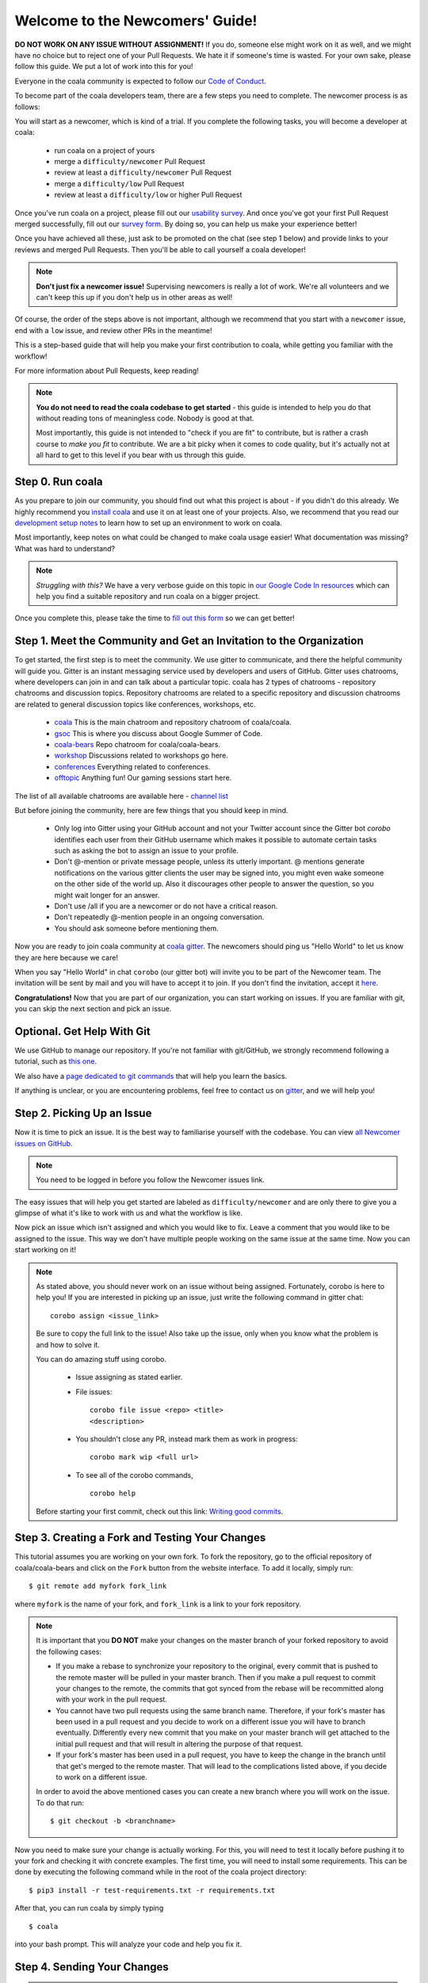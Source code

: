 .. _newcomer-guide:

Welcome to the Newcomers' Guide!
================================

**DO NOT WORK ON ANY ISSUE WITHOUT ASSIGNMENT!** If you do, someone else might
work on it as well, and we might have no choice but to reject one of your Pull
Requests. We hate it if someone's time is wasted. For your own sake, please
follow this guide. We put a lot of work into this for you!

Everyone in the coala community is expected to follow our
`Code of Conduct <http://coala.io/coc>`_.

To become part of the coala developers team, there are a few steps you need
to complete. The newcomer process is as follows:

You will start as a newcomer, which is kind of a trial. If you complete the
following tasks, you will become a developer at coala:

  - run coala on a project of yours
  - merge a ``difficulty/newcomer`` Pull Request
  - review at least a ``difficulty/newcomer`` Pull Request
  - merge a ``difficulty/low`` Pull Request
  - review at least a ``difficulty/low`` or higher Pull Request

Once you've run coala on a project, please fill out our
`usability survey <http://coala.io/usability>`_. And once you've got your first Pull
Request merged successfully, fill out our
`survey form <http://coala.io/newform>`_. By doing so, you can help us make your
experience better!

Once you have achieved all these, just ask to be promoted on the chat
(see step 1 below) and provide links to your reviews and merged Pull Requests.
Then you'll be able to call yourself a coala developer!

.. note::

    **Don't just fix a newcomer issue!** Supervising newcomers is really a lot
    of work. We're all volunteers and we can't keep this up if you don't help
    us in other areas as well!

Of course, the order of the steps above is not important, although we
recommend that you start with a ``newcomer`` issue, end with a ``low`` issue,
and review other PRs in the meantime!

This is a step-based guide that will help you make your first contribution
to coala, while getting you familiar with the workflow!

For more information about Pull Requests, keep reading!

.. note::

    **You do not need to read the coala codebase to get started** - this guide
    is intended to help you do that without reading tons of meaningless code.
    Nobody is good at that.

    Most importantly, this guide is not intended to "check if you are fit" to
    contribute, but is rather a crash course to *make you fit* to contribute. We
    are a bit picky when it comes to code quality, but it's actually not at all
    hard to get to this level if you bear with us through this guide.

Step 0. Run coala
-----------------

As you prepare to join our community, you should find out what this project
is about - if you didn't do this already. We highly recommend you
`install coala <https://coala.io/install>`_ and use it on at least one of your
projects. Also, we recommend that you read our
`development setup notes <http://coala.io/devsetup>`_
to learn how to set up an environment to work on coala.

Most importantly, keep notes on what could be changed to make coala usage
easier!  What documentation was missing? What was hard to understand?

.. note::

    *Struggling with this?* We have a very verbose guide on this topic in
    `our Google Code In resources <https://github.com/coala/coala/wiki/Google-Code-In-Task-Use-coala>`_
    which can help you find a suitable repository and run coala on a bigger
    project.

Once you complete this, please take the time to
`fill out this form <https://coala.io/usability>`_ so we can get better!

Step 1. Meet the Community and Get an Invitation to the Organization
--------------------------------------------------------------------

To get started, the first step is to meet the community. We use gitter to
communicate, and there the helpful community will guide you.
Gitter is an instant messaging service used by developers and users of GitHub.
Gitter uses chatrooms, where developers can join in and can talk about a
particular topic.
coala has 2 types of chatrooms - repository chatrooms and discussion topics.
Repository chatrooms are related to a specific repository and
discussion chatrooms are related to general discussion topics like
conferences, workshops, etc.

  * `coala <https://gitter.im/coala/coala>`_
    This is the main chatroom and repository chatroom of coala/coala.
  * `gsoc <https://gitter.im/coala/coala/gsoc>`_
    This is where you discuss about Google Summer of Code.
  * `coala-bears <https://gitter.im/coala/coala-bears>`_
    Repo chatroom for coala/coala-bears.
  * `workshop <https://gitter.im/coala/coala/workshops>`_
    Discussions related to workshops go here.
  * `conferences <https://gitter.im/coala/conferences>`_
    Everything related to conferences.
  * `offtopic <https://gitter.im/coala/coala/offtopic>`_
    Anything fun! Our gaming sessions start here.

The list of all available chatrooms are available here - `channel list <https://coala.io/channels>`_

But before joining the community, here are few things that you should
keep in mind.

  * Only log into Gitter using your GitHub account and not your Twitter account
    since the Gitter bot `corobo` identifies each user from their GitHub
    username which makes it possible to automate certain tasks such as asking
    the bot to assign an issue to your profile.
  * Don't @-mention or private message people, unless its utterly important.
    @ mentions generate notifications on the various gitter clients the user
    may be signed into, you might even wake someone on the other side of the
    world up. Also it discourages other people to answer the question,
    so you might wait longer for an answer.
  * Don't use /all if you are a newcomer or do not have a critical reason.
  * Don't repeatedly @-mention people in an ongoing conversation.
  * You should ask someone before mentioning them.

Now you are ready to join coala community at `coala gitter <https://coala.io/chat>`_.
The newcomers should ping us "Hello World" to let us know they are here
because we care!

When you say "Hello World" in chat ``corobo`` (our gitter bot) will invite you
to be part of the Newcomer team. The invitation will be sent by mail and you
will have to accept it to join. If you don't find the invitation, accept it
`here <https://github.com/coala>`__.

**Congratulations!** Now that you are part of our organization, you can start
working on issues. If you are familiar with git, you can skip the next section
and pick an issue.

Optional. Get Help With Git
---------------------------

We use GitHub to manage our repository. If you're not familiar with
git/GitHub, we strongly recommend following a tutorial, such as `this one
<https://try.github.io/levels/1/challenges/1>`_.

We also have a `page dedicated to git commands <http://coala.io/git>`_ that
will help you learn the basics.

If anything is unclear, or you are encountering problems, feel free
to contact us on `gitter <https://coala.io/chat>`_,
and we will help you!

Step 2. Picking Up an Issue
---------------------------

Now it is time to pick an issue.
It is the best way to familiarise yourself with the codebase.
You can view `all Newcomer issues on GitHub <https://coala.io/new>`_.

.. note::

    You need to be logged in before you follow the Newcomer issues link.

.. seealso::

    For more information about what bears are, please check the following link: `Writing Native bears <http://api.coala.io/en/latest/Developers/Writing_Native_Bears.html>`_

The easy issues that will help you get started are labeled as
``difficulty/newcomer`` and are only there to give you a glimpse of what
it's like to work with us and what the workflow is like.

Now pick an issue which isn't assigned and which you would like to fix.
Leave a comment that you would like to be assigned to the issue. This way
we don't have multiple people working on the same issue at the same time.
Now you can start working on it!

.. note::

    As stated above, you should never work on an issue without being
    assigned. Fortunately, corobo is here to help you! If you are
    interested in picking up an issue, just write the following command
    in gitter chat::

        corobo assign <issue_link>

    Be sure to copy the full link to the issue!
    Also take up the issue, only when you know what the problem is and
    how to solve it.

    You can do amazing stuff using corobo.

        * Issue assigning as stated earlier.
        * File issues::

            corobo file issue <repo> <title>
            <description>

        * You shouldn't close any PR, instead mark them as work in progress::

            corobo mark wip <full url>

        * To see all of the corobo commands, ::

            corobo help

    Before starting your first commit, check out this
    link: `Writing good commits <http://coala.io/commit>`_.

.. seealso::

    An important part of working on issues is documenting your work
    in such a way that it is easy for others to read and understand.
    A lot of Newcomer issues involve improving documentation.

    * For more information about writing good documentation,
      please check the following link: `Writing Documentation <https://api.coala.io/en/latest/Developers/Writing_Documentation.html>`_

    * For more information about how to style Python code
      according to the PEP8 code style convention,
      please check the following link:
      `PEP8 Style Guide for Python code <https://www.python.org/dev/peps/pep-0008/>`_

Step 3. Creating a Fork and Testing Your Changes
------------------------------------------------

This tutorial assumes you are working on your own fork. To fork the
repository, go to the official repository of coala/coala-bears and click on the
``Fork`` button from the website interface. To add it locally, simply run:

::

    $ git remote add myfork fork_link

where ``myfork`` is the name of your fork, and ``fork_link`` is a link to your
fork repository.

.. note::
   It is important that you **DO NOT** make your changes on the master branch
   of your forked repository to avoid the following cases:

   - If you make a rebase to synchronize your repository to the original,
     every commit that is pushed to the remote master will be pulled in your
     master branch. Then if you make a pull request to commit your changes to
     the remote, the commits that got synced from the rebase will be
     recommitted along with your work in the pull request.

   - You cannot have two pull requests using the same branch name. Therefore,
     if your fork's master has been used in a pull request and you decide to
     work on a different issue you will have to branch eventually. Differently
     every new commit that you make on your master branch will get attached to
     the initial pull request and that will result in altering the purpose of
     that request.

   - If your fork's master has been used in a pull request, you have to keep
     the change in the branch until that get's merged to the remote master.
     That will lead to the complications listed above, if you decide to work
     on a different issue.

   In order to avoid the above mentioned cases you can create a new branch
   where you will work on the issue. To do that run:

   ::

        $ git checkout -b <branchname>

Now you need to make sure your change is actually working. For this, you will
need to test it locally before pushing it to your fork and checking it with
concrete examples. The first time, you will need to install some requirements.
This can be done by executing the following command while in the root of the
coala project directory:

::

    $ pip3 install -r test-requirements.txt -r requirements.txt

After that, you can run coala by simply typing

::

    $ coala

into your bash prompt. This will analyze your code and help you fix it.

.. seealso::

    `Executing tests <http://api.coala.io/en/latest/Developers/Executing_Tests.html>`_

Step 4. Sending Your Changes
----------------------------

.. note::

   Before committing your changes, please check that you are indeed in a
   development branch created in step 4. To check if you are in a branch, type:

   ::

         $ git branch

   Your current branch will have an asterisk (\*) next to it. Ensure that there
   is no asterisk next to the master branch.

Now that you've fixed the issue, you've tested it, and you think it is ready
to be merged, create a commit and push it to your fork, using:

::

    $ git push myfork

where ``myfork`` is the name of your fork that you added at the previous step.

.. note::

    You can also add a profile picture to your Github account so that
    you can stand out from the crowd!

Step 5. Creating a Pull Request
-------------------------------

Now that your commit has been sent to your fork, it is time
to create a ``Pull Request``. You can do this by accessing your fork on GitHub
and clicking ``New Pull Request``.

**Congratulations!** You have now created your first ``Pull Request``!

.. note::

    Do not delete your comments on Github, because that makes it hard for other
    developers to follow that issue. If there is a typo or a task list to be
    updated, you can edit your comment instead. If you need to add new
    information, make a new comment.

If you know you have more work to do on this ``Pull Request`` before it is
ready to be accepted, you can indicate this to other
developers by starting your ``Pull Request`` title with ``wip``
(case-insensitive, stands for "Work in Progress").

Step 6. Waiting for Review
--------------------------

After creating a Pull Request, your PR moves to the review process (all will
be explained in the next step), and all you can do is wait. The best thing you
can do at this step is review other people's PRs. Not only will this help
the maintainers with the workload, but this is one of the three core steps
towards becoming a full-blown coalaian.  Never close a Pull Request unless you
are told to do so.

For more information about reviewing code, check out this `link <http://coala.io/reviewing>`_.

.. note::

    Reviewing code helps you to learn from other people's mistakes so you can
    avoid making those same mistakes yourself in the future!

    **We highly encourage you to do reviews.** Don't be afraid of doing
    something wrong - there will always be someone looking over it before
    merging it to master.

Step 7. Review Process
----------------------

After creating your ``Pull Request``, it enters the review process. You can
see that's the case from the ``process/pending review`` label. Now all you have
to do is wait, or let the other developers know on Gitter that you have
published your changes.

.. note::

    Do not tag the reviewers every time you push a change. They review PRs
    consistently whenever they have time!

Now there are two possibilities:

- your ``Pull Request`` gets accepted, and your commits will get merged into
  the master branch
- your ``Pull Request`` doesn't get accepted, and therefore you will
  need to to modify it as per the review comments

.. note::

    Wait until the reviewer has reviewed your whole Pull Request
    and has labeled it ``process/wip``. If you push again before that happens,
    and their comments disappear, it can be considered rude.

.. note::

    You might be wondering what those CI things on your ``Pull Request`` are.
    For more detailed info about them, see `this page`_.

It's highly unlikely that your ``Pull Request`` will be accepted on the first
attempt - but don't worry, that's just how it works. It helps us keep
coala **clean** and **stable**.

.. seealso::

    `Review Process <http://api.coala.io/en/latest/Developers/Review.html>`_.

Now, if you need to modify your code, you can simply edit it again, add it, and
commit it using

::

    $ git commit -a --amend

This will edit your last commit message. If your commit message was considered
acceptable by our reviewers, you can simply send it again (without any
changes). If not, edit it and send it. You have successfully edited your last
commit!

.. note::

    Don't forget! After editing your commit, you will have to push it again.
    This can be done using:

::

    $ git push --force myfork

The meaning of ``myfork`` is explained
`in step 4 of this guide
<http://api.coala.io/en/latest/Developers/Newcomers_Guide.html#step-4-creating-a-fork-and-testing-your-changes>`__.
The ``Pull Request`` will automatically update with the newest changes.

**Congratulations!** Your PR just got accepted! You're awesome.
Now you should `tell us about your experience <https://coala.io/newform>`_ and
go for `a low issue <https://coala.io/low>`__ - they are really rewarding!


.. note::

    Do not delete the fork subsequent to Pull Request for review or
    after it is merged!

.. note::

    **Do not just fix a newcomer issue!** It is highly recommended that you
    fix one newcomer issue to get familiar with the workflow at coala and
    then proceed to a ``difficulty/low`` issue.

    However, those who are familiar with opensource projects can start with
    ``difficulty/low`` issues.

    We highly encourage you to start `reviewing <https://coala.io/review>`__
    other's issues after you complete your newcomer issue, as reviewing helps
    you to learn more about coala and python.

.. note::

    If you need help picking up an issue, you can always ask us and we'll help
    you!

    If you ever have problems in finding links, you may find
    the solution in our :doc:`useful links section <Useful_Links>`.

.. _this page: https://docs.coala.io/en/latest/Help/FAQ.html#what-are-those-things-failing-passing-on-my-pull-request
